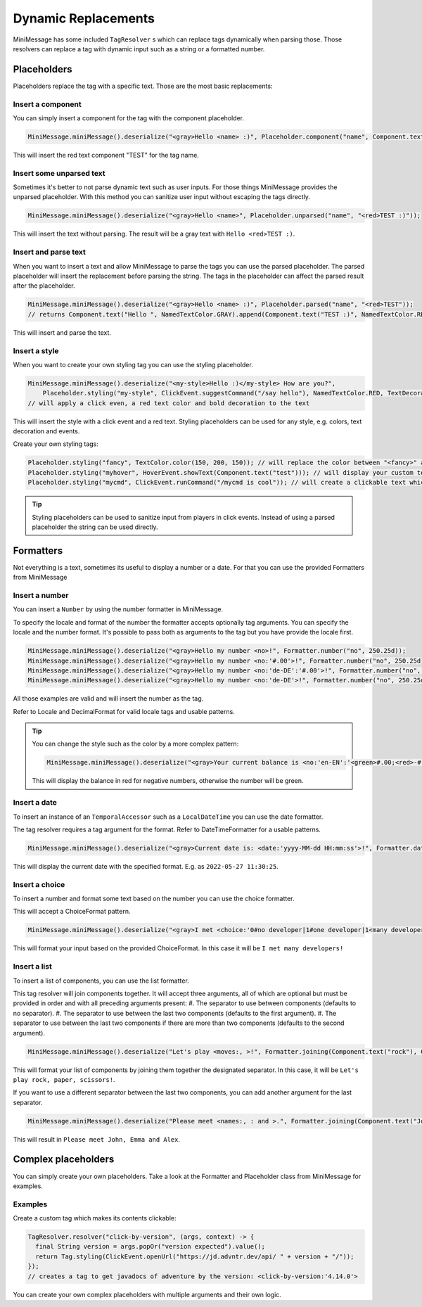 .. _minimessage-dynamic-replacements:

Dynamic Replacements
====================

MiniMessage has some included ``TagResolver`` s which can replace tags dynamically when parsing those. Those resolvers can replace a tag with dynamic input such as a string or a formatted number.

Placeholders
^^^^^^^^^^^^

Placeholders replace the tag with a specific text. Those are the most basic replacements:

Insert a component
------------------

You can simply insert a component for the tag with the component placeholder.

.. code:: java

  MiniMessage.miniMessage().deserialize("<gray>Hello <name> :)", Placeholder.component("name", Component.text("TEST", NamedTextColor.RED)));

This will insert the red text component "TEST" for the tag name.

Insert some unparsed text
-------------------------

Sometimes it's better to not parse dynamic text such as user inputs. For those things MiniMessage provides the unparsed placeholder.
With this method you can sanitize user input without escaping the tags directly.

.. code:: java

  MiniMessage.miniMessage().deserialize("<gray>Hello <name>", Placeholder.unparsed("name", "<red>TEST :)"));

This will insert the text without parsing. The result will be a gray text with ``Hello <red>TEST :)``.

Insert and parse text
---------------------

When you want to insert a text and allow MiniMessage to parse the tags you can use the parsed placeholder.
The parsed placeholder will insert the replacement before parsing the string. The tags in the placeholder can affect the parsed result after the placeholder.

.. code:: java

  MiniMessage.miniMessage().deserialize("<gray>Hello <name> :)", Placeholder.parsed("name", "<red>TEST"));
  // returns Component.text("Hello ", NamedTextColor.GRAY).append(Component.text("TEST :)", NamedTextColor.RED));

This will insert and parse the text.

Insert a style
--------------

When you want to create your own styling tag you can use the styling placeholder.

.. code:: java

  MiniMessage.miniMessage().deserialize("<my-style>Hello :)</my-style> How are you?",
      Placeholder.styling("my-style", ClickEvent.suggestCommand("/say hello"), NamedTextColor.RED, TextDecoration.BOLD));
  // will apply a click even, a red text color and bold decoration to the text

This will insert the style with a click event and a red text. Styling placeholders can be used for any style, e.g. colors, text decoration and events.

Create your own styling tags:

.. code:: java

  Placeholder.styling("fancy", TextColor.color(150, 200, 150)); // will replace the color between "<fancy>" and "</fancy>"
  Placeholder.styling("myhover", HoverEvent.showText(Component.text("test"))); // will display your custom text as hover
  Placeholder.styling("mycmd", ClickEvent.runCommand("/mycmd is cool")); // will create a clickable text which will run your specified command.

.. tip::

  Styling placeholders can be used to sanitize input from players in click events. Instead of using a parsed placeholder the string can be used directly.


Formatters
^^^^^^^^^^

Not everything is a text, sometimes its useful to display a number or a date.
For that you can use the provided Formatters from MiniMessage

Insert a number
---------------

You can insert a ``Number`` by using the number formatter in MiniMessage.

To specify the locale and format of the number the formatter accepts optionally tag arguments.
You can specify the locale and the number format. It's possible to pass both as arguments to the tag but you have provide the locale first.

.. code:: java

  MiniMessage.miniMessage().deserialize("<gray>Hello my number <no>!", Formatter.number("no", 250.25d));
  MiniMessage.miniMessage().deserialize("<gray>Hello my number <no:'#.00'>!", Formatter.number("no", 250.25d));
  MiniMessage.miniMessage().deserialize("<gray>Hello my number <no:'de-DE':'#.00'>!", Formatter.number("no", 250.25d));
  MiniMessage.miniMessage().deserialize("<gray>Hello my number <no:'de-DE'>!", Formatter.number("no", 250.25d));

All those examples are valid and will insert the number as the tag.

Refer to Locale and DecimalFormat for valid locale tags and usable patterns.

.. tip::

  You can change the style such as the color by a more complex pattern:

  .. code:: java

    MiniMessage.miniMessage().deserialize("<gray>Your current balance is <no:'en-EN':'<green>#.00;<red>-#.00'>.", Formatter.number("no", 250.25d));

  This will display the balance in red for negative numbers, otherwise the number will be green.


Insert a date
-------------

To insert an instance of an ``TemporalAccessor`` such as a ``LocalDateTime`` you can use the date formatter.

The tag resolver requires a tag argument for the format. Refer to DateTimeFormatter for a usable patterns.

.. code:: java

  MiniMessage.miniMessage().deserialize("<gray>Current date is: <date:'yyyy-MM-dd HH:mm:ss'>!", Formatter.date("date", LocalDateTime.now(ZoneId.systemDefault()));

This will display the current date with the specified format. E.g. as ``2022-05-27 11:30:25``.

Insert a choice
---------------

To insert a number and format some text based on the number you can use the choice formatter.

This will accept a ChoiceFormat pattern.

.. code:: java

  MiniMessage.miniMessage().deserialize("<gray>I met <choice:'0#no developer|1#one developer|1<many developers'>!", Formatter.choice("choice", 5));

This will format your input based on the provided ChoiceFormat. In this case it will be ``I met many developers!``

Insert a list
-------------

To insert a list of components, you can use the list formatter.

This tag resolver will join components together.
It will accept three arguments, all of which are optional but must be provided in order and with all preceding arguments present:
#. The separator to use between components (defaults to no separator).
#. The separator to use between the last two components (defaults to the first argument).
#. The separator to use between the last two components if there are more than two components (defaults to the second argument).

.. code:: java

  MiniMessage.miniMessage().deserialize("Let's play <moves:, >!", Formatter.joining(Component.text("rock"), Component.text("paper"), Component.text("scissors")));

This will format your list of components by joining them together the designated separator. In this case, it will be ``Let's play rock, paper, scissors!``.

If you want to use a different separator between the last two components, you can add another argument for the last separator.

.. code:: java

  MiniMessage.miniMessage().deserialize("Please meet <names:, : and >.", Formatter.joining(Component.text("John"), Component.text("Emma"), Component.text("Alex")));

This will result in ``Please meet John, Emma and Alex``.

Complex placeholders
^^^^^^^^^^^^^^^^^^^^

You can simply create your own placeholders. Take a look at the Formatter and Placeholder class from MiniMessage for examples.

Examples
--------

Create a custom tag which makes its contents clickable:

.. code:: java

  TagResolver.resolver("click-by-version", (args, context) -> {
    final String version = args.popOr("version expected").value();
    return Tag.styling(ClickEvent.openUrl("https://jd.advntr.dev/api/ " + version + "/"));
  });
  // creates a tag to get javadocs of adventure by the version: <click-by-version:'4.14.0'>

You can create your own complex placeholders with multiple arguments and their own logic.
